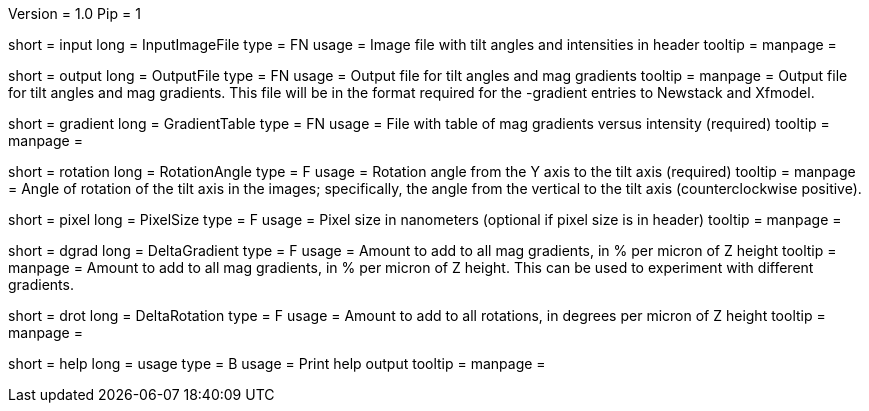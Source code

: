 Version = 1.0
Pip = 1

[Field = InputImageFile]
short = input
long = InputImageFile
type = FN
usage = Image file with tilt angles and intensities in header
tooltip = 
manpage = 

[Field = OutputFile]
short = output
long = OutputFile
type = FN
usage = Output file for tilt angles and mag gradients
tooltip = 
manpage = Output file for tilt angles and mag gradients.  This file will be in
the format required for the -gradient entries to Newstack and Xfmodel.

[Field = GradientTable]
short = gradient
long = GradientTable
type = FN
usage = File with table of mag gradients versus intensity (required)
tooltip = 
manpage = 

[Field = RotationAngle]
short = rotation
long = RotationAngle
type = F
usage = Rotation angle from the Y axis to the tilt axis (required)
tooltip = 
manpage = Angle of rotation of the tilt axis in the images; specifically, the
angle from the vertical to the tilt axis (counterclockwise positive).

[Field = PixelSize]
short = pixel
long = PixelSize
type = F
usage = Pixel size in nanometers (optional if pixel size is in header)
tooltip = 
manpage = 

[Field = DeltaGradient]
short = dgrad
long = DeltaGradient
type = F
usage = Amount to add to all mag gradients, in % per micron of Z height
tooltip = 
manpage = Amount to add to all mag gradients, in % per micron of Z height.
This can be used to experiment with different gradients.

[Field = DeltaRotation]
short = drot
long = DeltaRotation
type = F
usage = Amount to add to all rotations, in degrees per micron of Z height
tooltip = 
manpage = 

[Field = usage]
short = help
long = usage
type = B
usage = Print help output
tooltip = 
manpage = 
